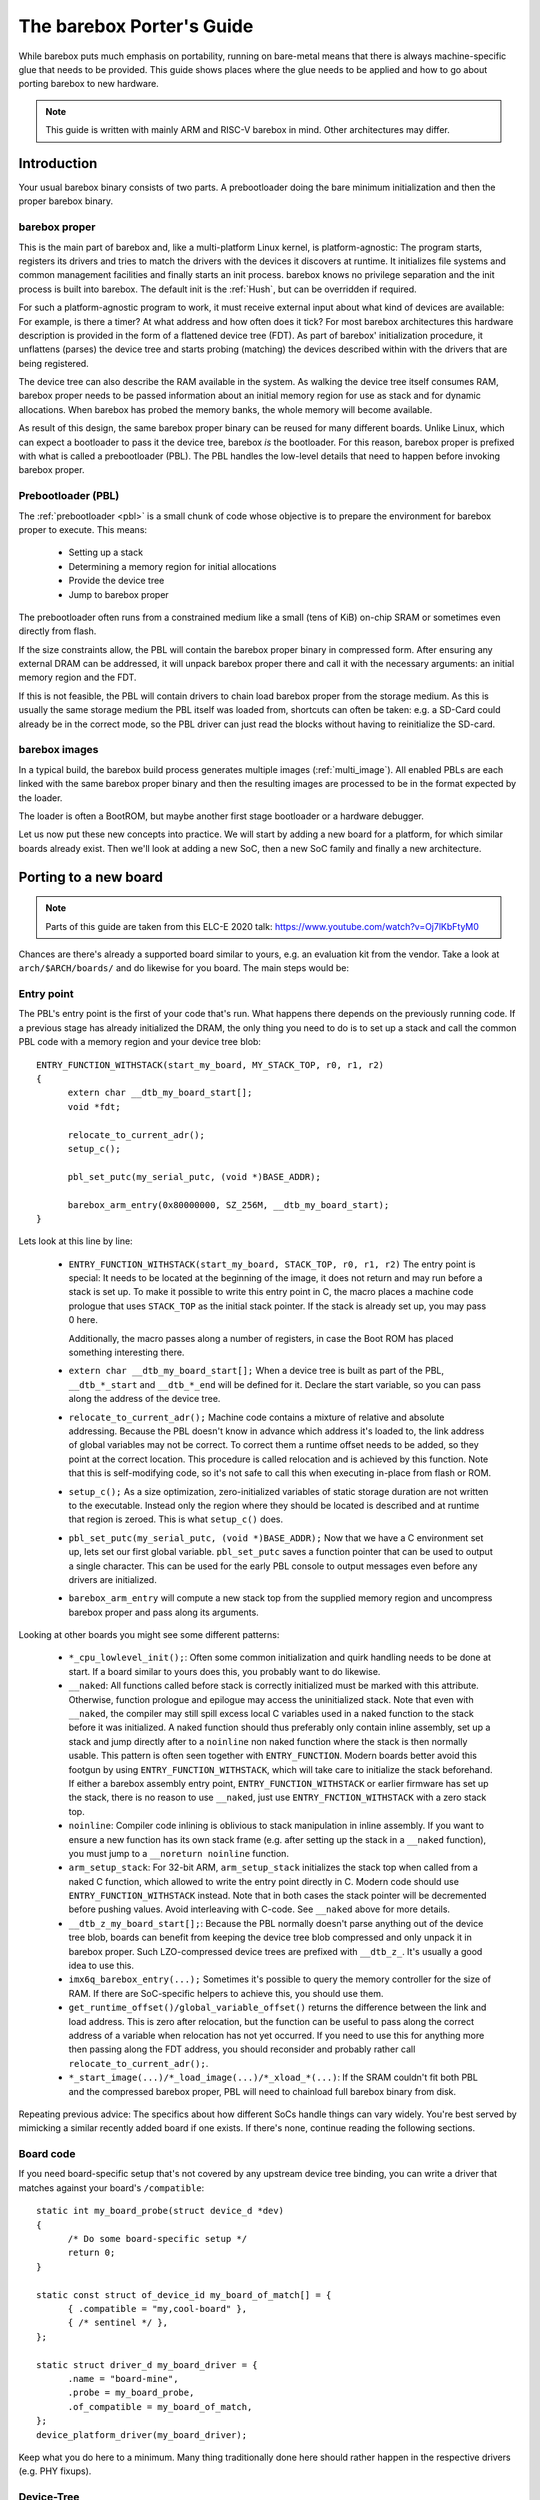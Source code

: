 ##########################
The barebox Porter's Guide
##########################

While barebox puts much emphasis on portability, running on bare-metal
means that there is always machine-specific glue that needs to be provided.
This guide shows places where the glue needs to be applied and how to go
about porting barebox to new hardware.

.. note::
   This guide is written with mainly ARM and RISC-V barebox in mind.
   Other architectures may differ.

************
Introduction
************

Your usual barebox binary consists of two parts. A prebootloader doing
the bare minimum initialization and then the proper barebox binary.

barebox proper
==============

This is the main part of barebox and, like a multi-platform Linux kernel,
is platform-agnostic: The program starts, registers its drivers and tries
to match the drivers with the devices it discovers at runtime.
It initializes file systems and common management facilities and finally
starts an init process. barebox knows no privilege separation and the
init process is built into barebox.
The default init is the :ref:`Hush`, but can be overridden if required.

For such a platform-agnostic program to work, it must receive external
input about what kind of devices are available: For example, is there a
timer? At what address and how often does it tick? For most barebox
architectures this hardware description is provided in the form
of a flattened device tree (FDT). As part of barebox' initialization
procedure, it unflattens (parses) the device tree and starts probing
(matching) the devices described within with the drivers that are being
registered.

The device tree can also describe the RAM available in the system. As
walking the device tree itself consumes RAM, barebox proper needs to
be passed information about an initial memory region for use as stack
and for dynamic allocations. When barebox has probed the memory banks,
the whole memory will become available.

As result of this design, the same barebox proper binary can be reused for
many different boards. Unlike Linux, which can expect a bootloader to pass
it the device tree, barebox *is* the bootloader. For this reason, barebox
proper is prefixed with what is called a prebootloader (PBL). The PBL
handles the low-level details that need to happen before invoking barebox
proper.

Prebootloader (PBL)
===================

The :ref:`prebootloader <pbl>` is a small chunk of code whose objective is
to prepare the environment for barebox proper to execute. This means:

 - Setting up a stack
 - Determining a memory region for initial allocations
 - Provide the device tree
 - Jump to barebox proper

The prebootloader often runs from a constrained medium like a small
(tens of KiB) on-chip SRAM or sometimes even directly from flash.

If the size constraints allow, the PBL will contain the barebox proper
binary in compressed form. After ensuring any external DRAM can be
addressed, it will unpack barebox proper there and call it with the
necessary arguments: an initial memory region and the FDT.

If this is not feasible, the PBL will contain drivers to chain load
barebox proper from the storage medium. As this is usually the same
storage medium the PBL itself was loaded from, shortcuts can often
be taken: e.g. a SD-Card could already be in the correct mode, so the
PBL driver can just read the blocks without having to reinitialize
the SD-card.

barebox images
==============

In a typical build, the barebox build process generates multiple images
(:ref:`multi_image`).  All enabled PBLs are each linked with the same
barebox proper binary and then the resulting images are processed to be
in the format expected by the loader.

The loader is often a BootROM, but maybe another first stage bootloader
or a hardware debugger.

Let us now put these new concepts into practice. We will start by adding
a new board for a platform, for which similar boards already exist.
Then we'll look at adding a new SoC, then a new SoC family and finally
a new architecture.

**********************
Porting to a new board
**********************

.. note::
   Parts of this guide are taken from this ELC-E 2020 talk:
   https://www.youtube.com/watch?v=Oj7lKbFtyM0

Chances are there's already a supported board similar to yours, e.g.
an evaluation kit from the vendor. Take a look at ``arch/$ARCH/boards/``
and do likewise for you board. The main steps would be:

Entry point
===========

The PBL's entry point is the first of your code that's run. What happens
there depends on the previously running code. If a previous stage has already
initialized the DRAM, the only thing you need to do is to set up a stack and
call the common PBL code with a memory region and your device tree blob::

  ENTRY_FUNCTION_WITHSTACK(start_my_board, MY_STACK_TOP, r0, r1, r2)
  {
  	extern char __dtb_my_board_start[];
  	void *fdt;

  	relocate_to_current_adr();
  	setup_c();

  	pbl_set_putc(my_serial_putc, (void *)BASE_ADDR);

  	barebox_arm_entry(0x80000000, SZ_256M, __dtb_my_board_start);
  }

Lets look at this line by line:

 - ``ENTRY_FUNCTION_WITHSTACK(start_my_board, STACK_TOP, r0, r1, r2)``
   The entry point is special: It needs to be located at the beginning of the
   image, it does not return and may run before a stack is set up.
   To make it possible to write this entry point in C, the macro places
   a machine code prologue that uses ``STACK_TOP`` as the initial stack
   pointer. If the stack is already set up, you may pass 0 here.

   Additionally, the macro passes along a number of registers, in case the
   Boot ROM has placed something interesting there.

 - ``extern char __dtb_my_board_start[];``
   When a device tree is built as part of the PBL, ``__dtb_*_start`` and
   ``__dtb_*_end`` will be defined for it. Declare the start variable, so
   you can pass along the address of the device tree.

 - ``relocate_to_current_adr();``
   Machine code contains a mixture of relative and absolute addressing.
   Because the PBL doesn't know in advance which address it's loaded to,
   the link address of global variables may not be correct. To correct
   them a runtime offset needs to be added, so they point at the
   correct location. This procedure is called relocation and is achieved
   by this function. Note that this is self-modifying code, so it's not
   safe to call this when executing in-place from flash or ROM.

 - ``setup_c();``
   As a size optimization, zero-initialized variables of static storage
   duration are not written to the executable. Instead only the region
   where they should be located is described and at runtime that region
   is zeroed. This is what ``setup_c()`` does.

 - ``pbl_set_putc(my_serial_putc, (void *)BASE_ADDR);``
   Now that we have a C environment set up, lets set our first global
   variable. ``pbl_set_putc`` saves a function pointer that can be used
   to output a single character. This can be used for the early PBL
   console to output messages even before any drivers are initialized.

 - ``barebox_arm_entry`` will compute a new stack top from the supplied memory
   region and uncompress barebox proper and pass along its arguments.

Looking at other boards you might see some different patterns:

 - ``*_cpu_lowlevel_init();``: Often some common initialization and quirk handling
   needs to be done at start. If a board similar to yours does this, you probably
   want to do likewise.

 - ``__naked``: All functions called before stack is correctly initialized must be
   marked with this attribute. Otherwise, function prologue and epilogue may access
   the uninitialized stack. Note that even with ``__naked``, the compiler may still
   spill excess local C variables used in a naked function to the stack before it
   was initialized. A naked function should thus preferably only contain inline
   assembly, set up a stack and jump directly after to a ``noinline`` non naked
   function where the stack is then normally usable. This pattern is often seen
   together with ``ENTRY_FUNCTION``. Modern boards better avoid this footgun
   by using ``ENTRY_FUNCTION_WITHSTACK``, which will take care to initialize the
   stack beforehand. If either a barebox assembly entry point,
   ``ENTRY_FUNCTION_WITHSTACK`` or earlier firmware has set up the stack, there is
   no reason to use ``__naked``, just use ``ENTRY_FNCTION_WITHSTACK`` with a zero
   stack top.

 - ``noinline``: Compiler code inlining is oblivious to stack manipulation in
   inline assembly. If you want to ensure a new function has its own stack frame
   (e.g. after setting up the stack in a ``__naked`` function), you must jump to
   a ``__noreturn noinline`` function.

 - ``arm_setup_stack``: For 32-bit ARM, ``arm_setup_stack`` initializes the stack
   top when called from a naked C function, which allowed to write the entry point
   directly in C. Modern code should use ``ENTRY_FUNCTION_WITHSTACK`` instead.
   Note that in both cases the stack pointer will be decremented before pushing values.
   Avoid interleaving with C-code. See ``__naked`` above for more details.

 - ``__dtb_z_my_board_start[];``: Because the PBL normally doesn't parse anything out
   of the device tree blob, boards can benefit from keeping the device tree blob
   compressed and only unpack it in barebox proper. Such LZO-compressed device trees
   are prefixed with ``__dtb_z_``. It's usually a good idea to use this.

 - ``imx6q_barebox_entry(...);`` Sometimes it's possible to query the memory
   controller for the size of RAM. If there are SoC-specific helpers to achieve
   this, you should use them.

 - ``get_runtime_offset()/global_variable_offset()`` returns the difference
   between the link and load address. This is zero after relocation, but the
   function can be useful to pass along the correct address of a variable when
   relocation has not yet occurred. If you need to use this for anything more
   then passing along the FDT address, you should reconsider and probably rather
   call ``relocate_to_current_adr();``.

 - ``*_start_image(...)/*_load_image(...)/*_xload_*(...)``:
   If the SRAM couldn't fit both PBL and the compressed barebox proper, PBL
   will need to chainload full barebox binary from disk.

Repeating previous advice: The specifics about how different SoCs handle
things can vary widely. You're best served by mimicking a similar recently
added board if one exists. If there's none, continue reading the following
sections.

Board code
==========

If you need board-specific setup that's not covered by any upstream device
tree binding, you can write a driver that matches against your board's
``/compatible``::

  static int my_board_probe(struct device_d *dev)
  {
  	/* Do some board-specific setup */
  	return 0;
  }

  static const struct of_device_id my_board_of_match[] = {
  	{ .compatible = "my,cool-board" },
  	{ /* sentinel */ },
  };

  static struct driver_d my_board_driver = {
  	.name = "board-mine",
  	.probe = my_board_probe,
  	.of_compatible = my_board_of_match,
  };
  device_platform_driver(my_board_driver);

Keep what you do here to a minimum. Many thing traditionally done here
should rather happen in the respective drivers (e.g. PHY fixups).

Device-Tree
===========

barebox regularly synchronizes its ``/dts/src`` directory with the
upstream device trees in Linux. If your device tree happens to already
be there you can just include it::

   #include <arm/stm32mp157c-odyssey.dts>
   #include "stm32mp151.dtsi"

   / {
   	chosen {
   		environment-emmc {
   			compatible = "barebox,environment";
   			device-path = &sdmmc2, "partname:barebox-environment";
   		};
   	};
   };

   &phy0 {
   	reset-gpios = <&gpiog 0 GPIO_ACTIVE_LOW>;
   };

Here, the upstream device tree is included, then a barebox-specific
SoC device tree ``"stm32mp151.dtsi"`` customizes it. The device tree
adds some barebox-specific info like the environment used for storing
persistent data during development. If the upstream device tree lacks
some info which are necessary for barebox there can be added here
as well. Refer to :ref:`bareboxdt` for more information.

Boilerplate
===========

A number of places need to be informed about the new board:

 - Either ``arch/$ARCH/Kconfig`` or ``arch/$ARCH/mach-$platform/Kconfig``
   needs to define a Kconfig symbol for the new board
 - ``arch/$ARCH/boards/Makefile`` needs to be told which directory the board
   code resides in
 - ``arch/$ARCH/dts/Makefile`` needs to be told the name of the device tree
   to be built
 - ``images/Makefile.$platform`` needs to be told the name of the entry point(s)
   for the board

Example::

  --- /dev/null
  +++ b/arch/arm/boards/seeed-odyssey/Makefile
  +lwl-y += lowlevel.o
  +obj-y += board.o

  --- a/arch/arm/mach-stm32mp/Kconfig
  +++ b/arch/arm/mach-stm32mp/Kconfig
  +config MACH_SEEED_ODYSSEY
  + select ARCH_STM32MP157
  + bool "Seeed Studio Odyssey"

  --- a/arch/arm/boards/Makefile
  +++ b/arch/arm/boards/Makefile
  +obj-$(CONFIG_MACH_SEEED_ODYSSEY) += seeed-odyssey/

  --- a/arch/arm/dts/Makefile
  +++ b/arch/arm/dts/Makefile
  +lwl-$(CONFIG_MACH_SEEED_ODYSSEY) += stm32mp157c-odyssey.dtb.o

  --- a/images/Makefile.stm32mp
  +++ b/images/Makefile.stm32mp
   $(obj)/%.stm32: $(obj)/% FORCE
   $(call if_changed,stm32_image)

   STM32MP1_OPTS = -a 0xc0100000 -e 0xc0100000 -v1

  +pblb-$(CONFIG_MACH_SEEED_ODYSSEY) += start_stm32mp157c_seeed_odyssey
  +FILE_barebox-stm32mp157c-seeed-odyssey.img = start_stm32mp157c_seeed_odyssey.pblb.stm32
  +OPTS_start_stm32mp157c_seeed_odyssey.pblb.stm32 = $(STM32MP1_OPTS)
  +image-$(CONFIG_MACH_SEEED_ODYSSEY) += barebox-stm32mp157c-seeed-odyssey.img

********************
Porting to a new SoC
********************

So, barebox supports the SoC's family, but not this particular SoC.
For example, the new fancy network controller is lacking support.

.. note::
   If your new SoC requires early boot drivers, like e.g. memory
   controller setup. Refer to the next section.

Often drivers can be ported from other projects. Candidates are
the Linux kernel, the bootloader maintained by the vendor or other
projects like Das U-Boot, Zephyr or EDK.

Porting from Linux is often straight-forward, because barebox
imports many facilities from Linux. A key difference is that
barebox does not utilize interrupts, so kernel code employing them
needs to be modified into polling for status change instead.
In this case, porting from U-Boot may be easier if a driver already
exists. Usually, ported drivers will be a mixture of both if they're
not written from scratch.

Drivers should probe from device tree and use the same bindings
like the Linux kernel. If there's no upstream binding, the barebox
binding should be documented and prefixed with ``barebox,``.

Considerations when writing Linux drivers also apply to barebox:

  * Avoid use of ``#ifdef HARDWARE``. Multi-image code should detect at
    runtime what hardware it is, preferably through the device tree

  * Don't use ``__weak`` symbols for ad-hoc plugging in of code. They
    make code harder to reason about and clash with multi-image.

  * Write drivers so they can be instantiated more than once

  * Modularize. Describe inter-driver dependency in the device tree

Miscellaneous Linux porting advice:

  * Branches dependent on ``system_state``: Take the ``SYSTEM_BOOTING`` branch
  * ``usleep`` and co.: use ``[mud]elay``
  * ``.of_node``: use ``.device_node`` or ``dev_of_node``
  * ``jiffies``: use ``get_time_ns()``
  * ``time_before``: use ``!is_timeout()``
  * ``clk_hw_register_fixed_rate_with_accuracy``: use ``clk_hw_register_fixed_rate`` without accuracy
  * ``CLK_SET_RATE_GATE`` can be ignored
  * ``clk_prepare``: is for the non-atomic code preparing for clk enablement. Merge it into ``clk_enable``

***************************
Porting to a new SoC family
***************************

Extending support to a new SoC family can involve a number of things:

New header format
=================

Your loader may require a specific header or format. If the header is meant
to be executable, it should preferably be added as inline assembly to
the start of the PBL entry points. See ``__barebox_arm_head`` and
``__barebox_riscv_header``. Otherwise, add a new tool to ``scripts/``
and have it run as part the image build process. ``images/`` contains
various examples.

Memory controller setup
=======================

If you've an external DRAM controller, you will need to configure it.
This may involve enabling clocks and PLLs. This should all happen
in the PBL entry point.

Chainloading
============

If the whole barebox image couldn't be loaded initially due to size
constraints, the prebootloader must arrange for chainloading the full
barebox image.

One good way to go about it is to check whether the program counter
is in DRAM or SRAM. If in DRAM, we can assume that the image was loaded
in full and we can just go into the common PBL entry and extract barebox
proper. If in SRAM, we'll need to load the remainder from the boot medium.

This loading requires the PBL to have a driver for the boot medium as
well as its prerequisites like clocks, resets or pin multiplexers.

Examples for this are the i.MX xload functions. Some BootROMs boot from
a FAT file system. There is vfat support in the PBL. Refer to the sama5d2
baord support for an example.

Core drivers
============

barebox contains some stop-gap alternatives that can be used before
dedicated drivers are available:

  * Clocksource: barebox often needs to delay for a specific time.
    ``CLOCKSOURCE_DUMMY_RATE`` can be used as a stop-gap solution
    during initial bring up.

  * Console driver: serial output is very useful for debugging. Stop-gap
    solution can be ``DEBUG_LL`` console

*****************************
Porting to a new architecture
*****************************

Makefile
========

``arch/$ARCH/Makefile`` defines how barebox is built for the
architecture. Among other things, it configures which compiler
and linker flags to use and which directories Kbuild should
descend into.

Kconfig
=======

``arch/$ARCH/Kconfig`` defines the architecture's main Kconfig symbol,
the supported subarchitectures as well as other architecture specific
options. New architectures should select ``OFTREE`` and ``OFDEVICE``
as well as ``HAVE_PBL_IMAGE`` and ``HAVE_PBL_MULTI_IMAGES``.

Header files
============

Your architecture needs to implement following headers:

 - ``<asm/bitops.h>``
   Defines optimized bit operations if available
 - ``<asm/bitsperlong.h>``
   ``sizeof(long)`` Should be the size of your pointer
 - ``<asm/byteorder.h>``
   If the compiler defines a macro to indicate endianness,
   use it here.
 - ``<asm/elf.h>``
   If using ELF relocation entries
 - ``<asm/dma.h>``
   Only if ``HAS_DMA`` is selected by the architecture.
 - ``<asm/io.h>``
   Defines I/O memory and port accessors
 - ``<asm/mmu.h>``
 - ``<asm/string.h>``
 - ``<asm/swab.h>``
 - ``<asm/types.h>``
 - ``<asm/unaligned.h>``
   Defines accessors for unaligned access
 - ``<asm/setjmp.h>``
   Must define ``setjmp``, ``longjmp`` and ``initjmp``.
   ``setjmp`` and ``longjmp`` can be taken out of libc. As barebox
   does no floating point operations, saving/restoring these
   registers can be dropped. ``initjmp`` is like ``setjmp``, but
   only needs to store 2 values in the ``jmpbuf``:
   new stack top and address ``longjmp`` should branch to

Most of these headers can be implemented by referring to the
respective ``<asm-generic/*.h>`` versions.

Relocation
==========

Because there might be no single memory region that works for all
images in a multi-image build, barebox needs to be relocatable.
This can be done by implementing three functions:

 - ``get_runtime_offset()``: This function should return the
   difference between the link and load address. One easy way
   to implement this is to force the link address to ``0`` and to
   determine the load address of the barebox ``_text`` section.

 - ``relocate_to_current_adr()``: This function walks through
   the relocation entries and fixes them up by the runtime
   offset. After this is done ``get_runtime_offset()`` should
   return `0` as ``_text`` should also be fixed up by it.

 - ``relocate_to_adr()``: This function copies the running barebox
   to a new location in RAM, then does ``relocate_to_current_adr()``
   and resumes execution at the new location. This can be omitted
   if barebox won't initially execute out of ROM.

 - ``relocate_to_adr_full()``: This function does what
   ``relocate_to_adr()`` does and in addition moves the piggy data
   (the usually compressed barebox appended to the prebootloader).

Of course, for these functions to work. The linker script needs
to ensure that the ELF relocation records are included in the
final image and define start and end markers so code can iterate
over them.

To ease debugging, even when relocation has no yet happened,
barebox supports ``DEBUG_LL``, which acts similarly to the
PBL console, but does not require relocation. This is incompatible
with multi-image, so this should only be considered while debugging.

Linker scripts
==============

You'll need two linker scripts, one for barebox proper and the
other for the PBL. Refer to the ARM and/or RISC-V linker scripts
for an example.

Generic DT image
================

It's a good idea to have the architecture generate an image that
looks like and can be booted just like a Linux kernel. This allows
easy testing with QEMU or booting from barebox or other bootloaders.
Refer to ``BOARD_GENERIC_DT`` for examples. If not possible, the
(sub-)architecture making use of the image should
``register_image_handler`` that can chain-boot the format from
a running barebox. This allows for quick debugging iterations.
